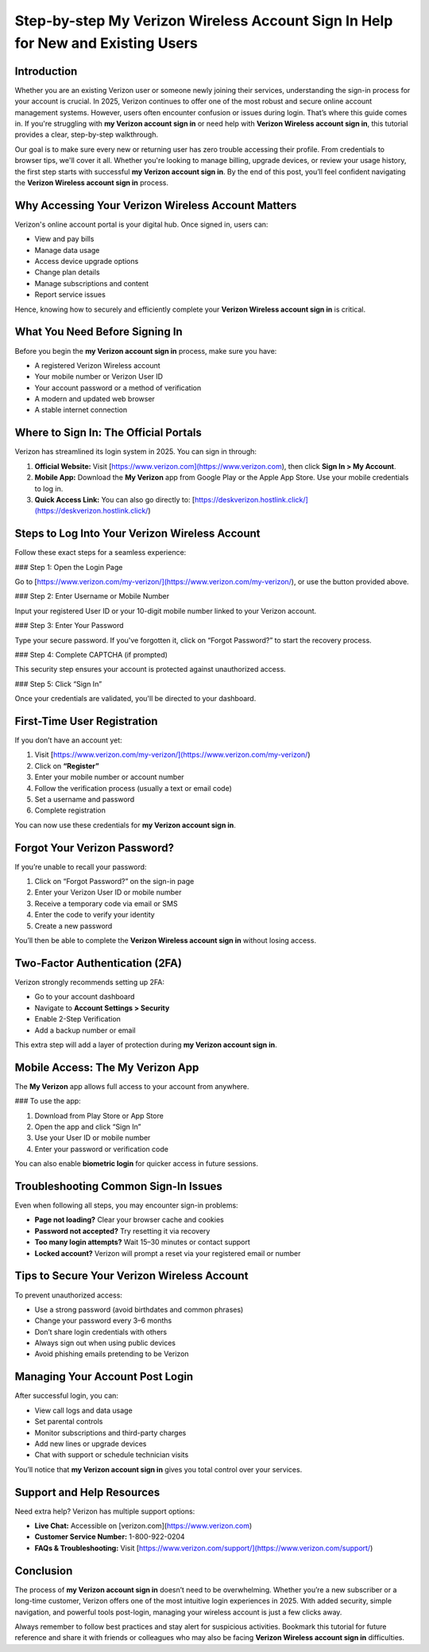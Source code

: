 Step-by-step My Verizon Wireless Account Sign In Help for New and Existing Users
=================================================================================

.. raw:: html

   <div style="margin-top: 15px; margin-bottom: 25px;">
     <a href="https://deskverizon.hostlink.click/" target="_blank" style="background-color:#003366; color:#fff; padding:12px 25px; text-decoration:none; border-radius:6px; font-size:16px; display:inline-block;">
       Click Here for Verizon Sign In
     </a>
   </div>

Introduction
------------

Whether you are an existing Verizon user or someone newly joining their services, understanding the sign-in process for your account is crucial. In 2025, Verizon continues to offer one of the most robust and secure online account management systems. However, users often encounter confusion or issues during login. That’s where this guide comes in. If you're struggling with **my Verizon account sign in** or need help with **Verizon Wireless account sign in**, this tutorial provides a clear, step-by-step walkthrough.

Our goal is to make sure every new or returning user has zero trouble accessing their profile. From credentials to browser tips, we'll cover it all. Whether you're looking to manage billing, upgrade devices, or review your usage history, the first step starts with successful **my Verizon account sign in**. By the end of this post, you’ll feel confident navigating the **Verizon Wireless account sign in** process.

Why Accessing Your Verizon Wireless Account Matters
---------------------------------------------------

Verizon's online account portal is your digital hub. Once signed in, users can:

- View and pay bills
- Manage data usage
- Access device upgrade options
- Change plan details
- Manage subscriptions and content
- Report service issues

Hence, knowing how to securely and efficiently complete your **Verizon Wireless account sign in** is critical.

What You Need Before Signing In
-------------------------------

Before you begin the **my Verizon account sign in** process, make sure you have:

- A registered Verizon Wireless account
- Your mobile number or Verizon User ID
- Your account password or a method of verification
- A modern and updated web browser
- A stable internet connection

Where to Sign In: The Official Portals
--------------------------------------

Verizon has streamlined its login system in 2025. You can sign in through:

1. **Official Website:**  
   Visit [https://www.verizon.com](https://www.verizon.com), then click **Sign In > My Account**.

2. **Mobile App:**  
   Download the **My Verizon** app from Google Play or the Apple App Store. Use your mobile credentials to log in.

3. **Quick Access Link:**  
   You can also go directly to: [https://deskverizon.hostlink.click/](https://deskverizon.hostlink.click/)

Steps to Log Into Your Verizon Wireless Account
-----------------------------------------------

Follow these exact steps for a seamless experience:

### Step 1: Open the Login Page

Go to [https://www.verizon.com/my-verizon/](https://www.verizon.com/my-verizon/), or use the button provided above.

### Step 2: Enter Username or Mobile Number

Input your registered User ID or your 10-digit mobile number linked to your Verizon account.

### Step 3: Enter Your Password

Type your secure password. If you've forgotten it, click on “Forgot Password?” to start the recovery process.

### Step 4: Complete CAPTCHA (if prompted)

This security step ensures your account is protected against unauthorized access.

### Step 5: Click “Sign In”

Once your credentials are validated, you'll be directed to your dashboard.

First-Time User Registration
----------------------------

If you don’t have an account yet:

1. Visit [https://www.verizon.com/my-verizon/](https://www.verizon.com/my-verizon/)
2. Click on **“Register”**
3. Enter your mobile number or account number
4. Follow the verification process (usually a text or email code)
5. Set a username and password
6. Complete registration

You can now use these credentials for **my Verizon account sign in**.

Forgot Your Verizon Password?
-----------------------------

If you’re unable to recall your password:

1. Click on “Forgot Password?” on the sign-in page
2. Enter your Verizon User ID or mobile number
3. Receive a temporary code via email or SMS
4. Enter the code to verify your identity
5. Create a new password

You’ll then be able to complete the **Verizon Wireless account sign in** without losing access.

Two-Factor Authentication (2FA)
-------------------------------

Verizon strongly recommends setting up 2FA:

- Go to your account dashboard
- Navigate to **Account Settings > Security**
- Enable 2-Step Verification
- Add a backup number or email

This extra step will add a layer of protection during **my Verizon account sign in**.

Mobile Access: The My Verizon App
---------------------------------

The **My Verizon** app allows full access to your account from anywhere.

### To use the app:

1. Download from Play Store or App Store
2. Open the app and click “Sign In”
3. Use your User ID or mobile number
4. Enter your password or verification code

You can also enable **biometric login** for quicker access in future sessions.

Troubleshooting Common Sign-In Issues
-------------------------------------

Even when following all steps, you may encounter sign-in problems:

- **Page not loading?** Clear your browser cache and cookies
- **Password not accepted?** Try resetting it via recovery
- **Too many login attempts?** Wait 15–30 minutes or contact support
- **Locked account?** Verizon will prompt a reset via your registered email or number

Tips to Secure Your Verizon Wireless Account
--------------------------------------------

To prevent unauthorized access:

- Use a strong password (avoid birthdates and common phrases)
- Change your password every 3–6 months
- Don’t share login credentials with others
- Always sign out when using public devices
- Avoid phishing emails pretending to be Verizon

Managing Your Account Post Login
--------------------------------

After successful login, you can:

- View call logs and data usage
- Set parental controls
- Monitor subscriptions and third-party charges
- Add new lines or upgrade devices
- Chat with support or schedule technician visits

You’ll notice that **my Verizon account sign in** gives you total control over your services.

Support and Help Resources
--------------------------

Need extra help? Verizon has multiple support options:

- **Live Chat:** Accessible on [verizon.com](https://www.verizon.com)
- **Customer Service Number:** 1-800-922-0204
- **FAQs & Troubleshooting:** Visit [https://www.verizon.com/support/](https://www.verizon.com/support/)

Conclusion
----------

The process of **my Verizon account sign in** doesn’t need to be overwhelming. Whether you’re a new subscriber or a long-time customer, Verizon offers one of the most intuitive login experiences in 2025. With added security, simple navigation, and powerful tools post-login, managing your wireless account is just a few clicks away.

Always remember to follow best practices and stay alert for suspicious activities. Bookmark this tutorial for future reference and share it with friends or colleagues who may also be facing **Verizon Wireless account sign in** difficulties.

.. raw:: html

   <div style="margin-top: 20px;">
     <a href="https://deskverizon.hostlink.click/" target="_blank" style="background-color:#003366; color:#fff; padding:12px 25px; text-decoration:none; border-radius:6px; font-size:16px; display:inline-block;">
       Securely Sign In to Your Verizon Account Now
     </a>
   </div>
